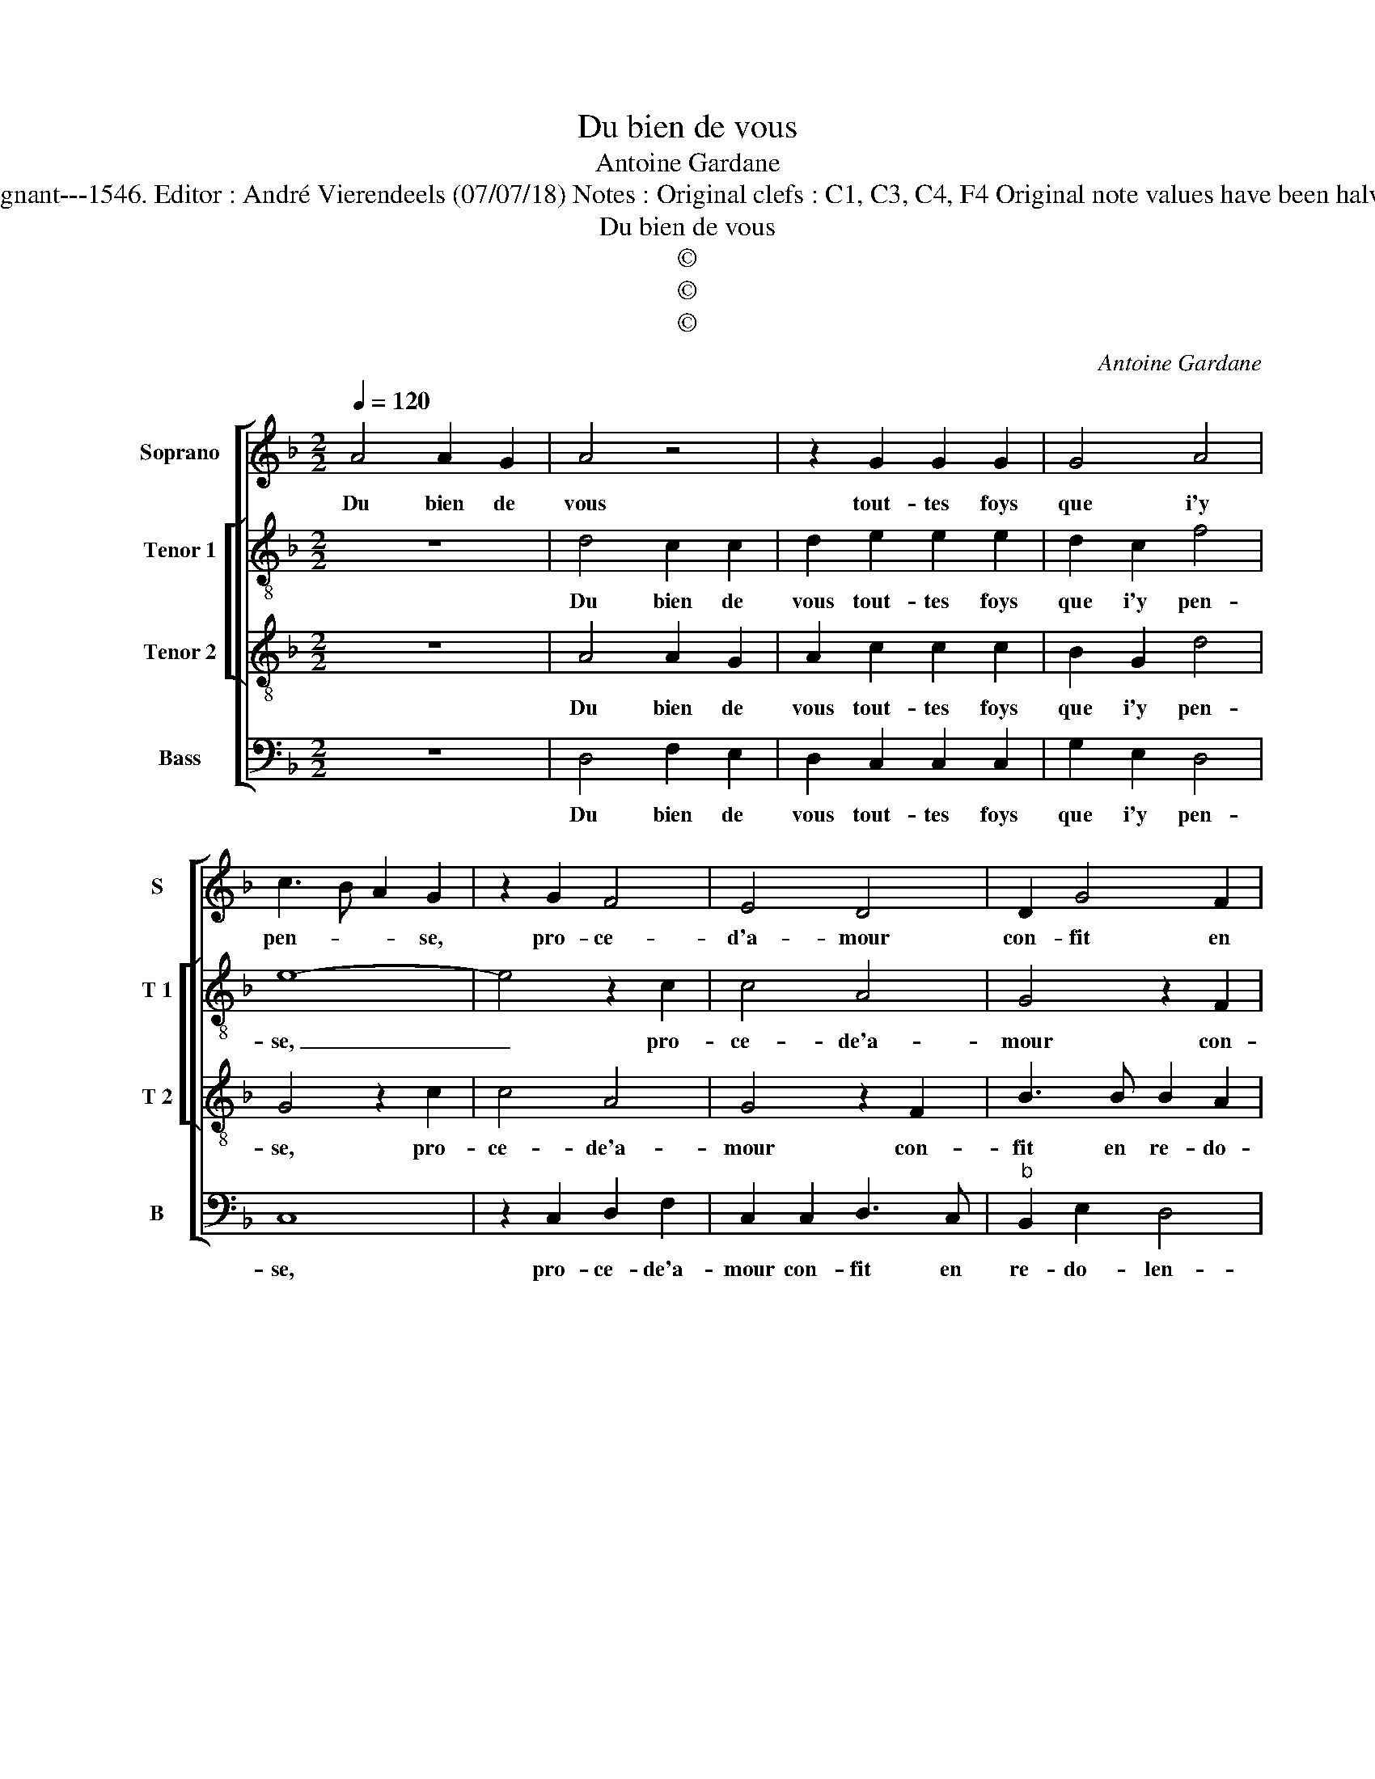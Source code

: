 X:1
T:Du bien de vous
T:Antoine Gardane
T:Source : Livre XX de 28 chansons nouvelles à 4 parties---Paris---P.Attaingnant---1546. Editor : André Vierendeels (07/07/18) Notes : Original clefs : C1, C3, C4, F4 Original note values have been halved Editorial accidentals above the staff Square brackets indicate ligatures
T:Du bien de vous
T:©
T:©
T:©
C:Antoine Gardane
Z:©
%%score [ 1 [ 2 3 ] 4 ]
L:1/8
Q:1/4=120
M:2/2
K:F
V:1 treble nm="Soprano" snm="S"
V:2 treble-8 nm="Tenor 1" snm="T 1"
V:3 treble-8 nm="Tenor 2" snm="T 2"
V:4 bass nm="Bass" snm="B"
V:1
 A4 A2 G2 | A4 z4 | z2 G2 G2 G2 | G4 A4 | c3 B A2 G2 | z2 G2 F4 | E4 D4 | D2 G4 F2 | %8
w: Du bien de|vous|tout- tes foys|que i'y|pen- * * se,|pro- ce-|d'a- mour|con- fit en|
"^b" E2 D2 FGAF | GA B2 G2 A2- | A2 G4 F2 | G8 | z2 d2 d2 d2 | B2 F2 G4- | G2 F2 E2 E2 | D4 z2 D2 | %16
w: re- do- len- * * *|||ce,|qui res- iou-|yt le myen|_ cueur ab- ba-|tu, en|
 F6 G2 | A3 A A2 A2 | B4 c4 | d2 B2 B3 A | G2 F4 E2 | F4 z4 | z8 | z4 z2 A2 | A2 F2 G2 E2- | %25
w: me ren-|dant u- ne tel-|le ver-|tu, u- ne tel-|le ver- *|tu,||que|sy mon oeil vous|
 E2 F2 D2 F2- | F2 G2 B2 A2- | A2 G4 F2 | G4 z2 G2 | G2 F4 G2 | E4 F2 D2 | z4 z2 A2 | %32
w: _ voy- oit en|_ pre- sen- *||ce, que|sy mon oeil|vous voy- oit,|que|
 A2 F2 G2 E2- | E2 F2 D2 F2- | F2 G2 B2 A2- |"^#" A2 G4 F2 | G8 |] %37
w: sy mon oeil vous|_ voy- oit en|_ pre- sen- *||ce.|
V:2
 z8 | d4 c2 c2 | d2 e2 e2 e2 | d2 c2 f4 | e8- | e4 z2 c2 | c4 A4 | G4 z2 F2 | B3 B B2 A2 | %9
w: |Du bien de|vous tout- tes foys|que i'y pen-|se,|_ pro-|ce- de'a-|mour con-|fit en re- do-|
 B3 c d4- | d4 z2 d2 | d2 d2 B3 B | B2 A2 G2 G2 | d4 z2 d2 | d2 d2 c2 c2 | A2 z A A2 B2 | %16
w: len- * ce,|_ qui|res- iou- yt le|myen cueur ab- ba-|tu, le|myen cueur ab- ba-|tu, en me ren-|
 A2 d2 d2 d2 | f3 e d2 c2- |"^b" c2 B2 e4 | d8 | z2 d2 d2 B2 | c2 A4 B2 | F2 c4 B2- | B2 AG c2 A2 | %24
w: dant, en me ren-|dant u- ne tel-|* le ver-|tu,|que sy mon|oeil vous voy-|oit en pre-|* * * sen- ce,|
 z2 d4 c2- | cBAG F4 | c4 d2 f2- | f2 e2 d4 | z2 d2 d2 B2 | c2 A4 B2 | G2 c4 B2- | B2 AG c2 A2 | %32
w: vous voy-|* * * * oit|en pre- sen-|* * ce,|que su mon|oeil vous voy-|oit en pre-|* * * sen- ce,|
 z2 d4 c2- | cBAG F4 | c4 d2 f2- | fedc d4 | d8 |] %37
w: vous voy-|* * * * oit|en pre- sen-||ce.|
V:3
 z8 | A4 A2 G2 | A2 c2 c2 c2 | B2 G2 d4 | G4 z2 c2 | c4 A4 | G4 z2 F2 | B3 B B2 A2 | G4 D2 d2 | %9
w: |Du bien de|vous tout- tes foys|que i'y pen-|se, pro-|ce- de'a-|mour con-|fit en re- do-|len- ce, con-|
 d3 c B2 A2 | B4 A4 | G4 z2 d2 | d2 d2 B3 B | B2 A2 B4- | B4 G4 | F8 | z2 A2 A2 B2 | A8 | %18
w: fit en re- do-|len- *|ce, qui|res- iou- yt le|myen cueur ab-|* ba-|tu,|en me ren-|dant,|
 z2 G2 G2 G2 | B3 A G2 F2 | B4 G4 | F8 | z2 A2 A2 F2 | G2 E4 F2 | D2 A4 G2 | A2 F2 B2 A2- | %26
w: en me ren-|dant u- ne tel-|le ver-|tu,|que sy mon|oeil vous voy-|oit en pre-|sen- * * *|
 A2 G4 F2 | c2 B2 A4 | G8 | z8 | z2 A2 A2 F2 | G2 E4 F2 | D2 A4 G2 | A2 F2 B2 A2- | A2 G4 F2 | %35
w: ||ce,||que sy mon|oeil vous voy-|oit en pre-|sen- * * *||
 c2 B2 A4 | G8 |] %37
w: |ce.|
V:4
 z8 | D,4 F,2 E,2 | D,2 C,2 C,2 C,2 | G,2 E,2 D,4 | C,8 | z2 C,2 D,2 F,2 | C,2 C,2 D,3 C, | %7
w: |Du bien de|vous tout- tes foys|que i'y pen-|se,|pro- ce- de'a-|mour con- fit en|
"^b" B,,2 E,2 D,4 | G,,4 z2 D,2 | G,3 G, G,2 F,2 | G,4 D,4 | z2 G,2 G,2 G,2 | D,4 z2 G,2 | %13
w: re- do- len-|ce, con|fit en re- do-|len- ce,|qui res- iou-|yt le|
 G,2 D,2 G,4- | G,4 C,4 | D,8 | z2 D,2 D,2 G,2 | F,2 D,2 F,3 E, |"^b" D,2 E,2 C,2 C,2 | B,,8- | %20
w: myen cueur ab-|* ba-|tu,|en me ren-|dant u- ne _|_ tel- le ver-|tu,|
 B,,4 z4 | z2 D,2 D,2 B,,2 | C,2 A,,4 B,,2 | G,,2 C,4 D,2 | F,4 E,4 | z2 D,2 D,C,D,E, | %26
w: _|que sy mon|oeil vous voy-|oit en pre-|sen- ce,|en pre- * * *|
 F,2 E,2 D,3 E, | F,2 G,2 D,4 | G,,8 | z2 D,2 D,2 B,,2 | C,2 A,,4 B,,2 | G,,2 C,4 D,2 | F,4 E,4 | %33
w: * sen- * *||ce,|que sy mon|oeil vous voy-|oit en pre-|sen- ce,|
 z2 D,2 D,C,D,E, | F,2 E,2 D,3 E, | F,2 G,2 D,4 | G,,8 |] %37
w: en pre- * * *|* sen- * *||ce.|

